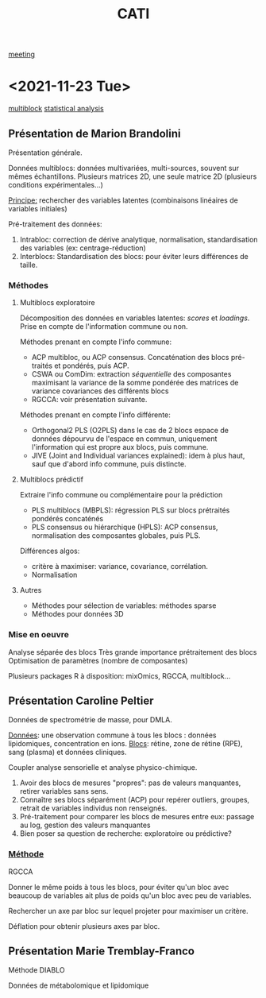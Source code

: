 :PROPERTIES:
:ID:       a0cf98b4-cd90-49fc-ba0a-60896e2770db
:END:
#+title: CATI
[[id:2dff42d8-b57a-4c3a-8619-3bfde728f67e][meeting]]

* <2021-11-23 Tue>
:PROPERTIES:
:ID:       5343a1a6-6c81-40b4-8828-1e863d25572a
:END:

[[id:24ef59cd-44ec-4f2c-90f6-f16d56dab7ac][multiblock]] [[id:99bf9725-eb93-4ec3-9c91-54eb9ad90686][statistical analysis]]

** Présentation de Marion Brandolini
Présentation générale.

Données multiblocs: données multivariées, multi-sources, souvent sur mêmes échantillons.
Plusieurs matrices 2D, une seule matrice 2D (plusieurs conditions expérimentales...)

_Principe:_ rechercher des variables latentes (combinaisons linéaires de variables initiales)

Pré-traitement des données:
1. Intrabloc: correction de dérive analytique, normalisation, standardisation des variables (ex: centrage-réduction)
2. Interblocs: Standardisation des blocs: pour éviter leurs différences de taille.

*** Méthodes

**** Multiblocs exploratoire
Décomposition des données en variables latentes: /scores/ et /loadings/. Prise en compte de l'information commune ou non.

Méthodes prenant en compte l'info commune:
- ACP multibloc, ou ACP consensus. Concaténation des blocs pré-traités et pondérés, puis ACP.
- CSWA ou ComDim: extraction /séquentielle/ des composantes maximisant la variance de la somme pondérée des matrices de variance covariances des différents blocs
- RGCCA: voir présentation suivante.
  
Méthodes prenant en compte l'info différente:
- Orthogonal2 PLS (O2PLS) dans le cas de 2 blocs
  espace de données dépourvu de l'espace en commun, uniquement l'information qui est propre aux blocs, puis commune.
- JIVE (Joint and Individual variances explained): idem à plus haut, sauf que d'abord info commune, puis distincte.

**** Multiblocs prédictif
Extraire l'info commune ou complémentaire pour la prédiction

- PLS multiblocs (MBPLS): régression PLS sur blocs prétraités pondérés concaténés
- PLS consensus ou hiérarchique (HPLS): ACP consensus, normalisation des composantes globales, puis PLS.

Différences algos:
- critère à maximiser: variance, covariance, corrélation.
- Normalisation

**** Autres
- Méthodes pour sélection de variables: méthodes sparse
- Méthodes pour données 3D
  
*** Mise en oeuvre
Analyse séparée des blocs
Très grande importance prétraitement des blocs
Optimisation de paramètres (nombre de composantes)

Plusieurs packages R à disposition: mixOmics, RGCCA, multiblock... 

** Présentation Caroline Peltier

Données de spectrométrie de masse, pour DMLA.

_Données_: une observation commune à tous les blocs : données lipidomiques, concentration en ions.
_Blocs_: rétine, zone de rétine (RPE), sang (plasma) et données cliniques.

Coupler analyse sensorielle et analyse physico-chimique.

1. Avoir des blocs de mesures "propres": pas de valeurs manquantes, retirer variables sans sens.
2. Connaître ses blocs séparément (ACP) pour repérer outliers, groupes, retrait de variables individus non renseignés.
3. Pré-traitement pour comparer les blocs de mesures entre eux: passage au log, gestion des valeurs manquantes
4. Bien poser sa question de recherche: exploratoire ou prédictive?

*** _Méthode_
RGCCA

Donner le même poids à tous les blocs, pour éviter qu'un bloc avec beaucoup de variables ait plus de poids qu'un bloc avec peu de variables.

Rechercher un axe par bloc sur lequel projeter pour maximiser un critère.

Déflation pour obtenir plusieurs axes par bloc.
   
** Présentation Marie Tremblay-Franco
Méthode DIABLO

Données de métabolomique et lipidomique




